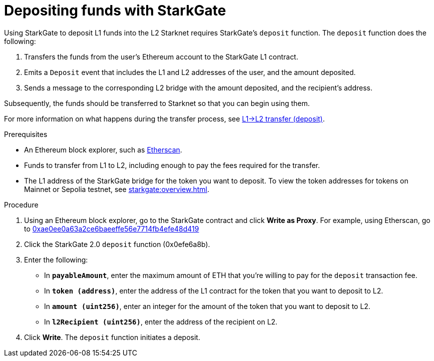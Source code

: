 [id="depositing-funds-with-starkgate"]
= Depositing funds with StarkGate

:description: How to deposit funds in StarkGate using a function in a block explorer, and what happens when you deposit funds into StarkGate.

Using StarkGate to deposit L1 funds into the L2 Starknet requires StarkGate's `deposit` function. The `deposit` function does the following:

. Transfers the funds from the user's Ethereum account to the StarkGate L1 contract.
. Emits a `Deposit` event that includes the L1 and L2 addresses of the user, and the amount deposited.
. Sends a message to the corresponding L2 bridge with the amount deposited, and the recipient's address.

Subsequently, the funds should be transferred to Starknet so that you can begin using them.

For more information on what happens during the transfer process, see xref:overview.adoc#l1l2_transfer_deposit[L1->L2 transfer (deposit)].

.Prerequisites

* An Ethereum block explorer, such as link:https://etherscan.io[Etherscan].
* Funds to transfer from L1 to L2, including enough to pay the fees required for the transfer.
* The L1 address of the StarkGate bridge for the token you want to deposit. To view the token addresses for tokens on Mainnet or Sepolia testnet, see xref:starkgate:overview.adoc[].

.Procedure

. Using an Ethereum block explorer, go to the StarkGate contract and click *Write as Proxy*. For example, using Etherscan, go to link:https://etherscan.io/address/0xae0ee0a63a2ce6baeeffe56e7714fb4efe48d419#writeProxyContract[0xae0ee0a63a2ce6baeeffe56e7714fb4efe48d419]
. Click the StarkGate 2.0 `deposit` function (0x0efe6a8b).
. Enter the following:
+
* In *`payableAmount`*, enter the maximum amount of ETH that you're willing to pay for the `deposit` transaction fee.
* In *`token (address)`*, enter the address of the L1 contract for the token that you want to deposit to L2.
* In *`amount (uint256)`*, enter an integer for the amount of the token that you want to deposit to L2.
* In *`l2Recipient (uint256)`*, enter the address of the recipient on L2.
. Click *Write*. The `deposit` function initiates a deposit.
